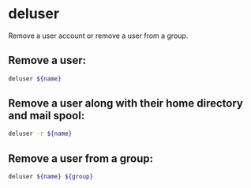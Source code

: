 * deluser

Remove a user account or remove a user from a group.

** Remove a user:

#+BEGIN_SRC sh
  deluser ${name}
#+END_SRC

** Remove a user along with their home directory and mail spool:

#+BEGIN_SRC sh
  deluser -r ${name}
#+END_SRC

** Remove a user from a group:

#+BEGIN_SRC sh
  deluser ${name} ${group}
#+END_SRC
